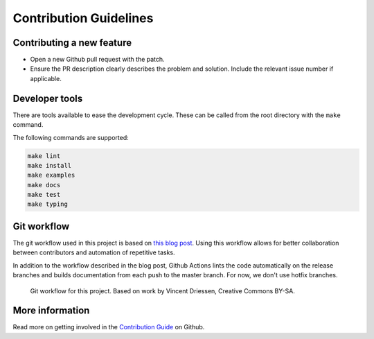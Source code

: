 =======================
Contribution Guidelines
=======================

Contributing a new feature
--------------------------

* Open a new Github pull request with the patch.

* Ensure the PR description clearly describes the problem and solution.
  Include the relevant issue number if applicable.

Developer tools
---------------

There are tools available to ease the development cycle. These can be called from the root directory with the ``make`` command.

The following commands are supported:

.. code-block::

        make lint
        make install
        make examples
        make docs
        make test
        make typing


Git workflow
------------

The git workflow used in this project is based on `this blog post <https://nvie.com/posts/a-successful-git-branching-model/>`_.
Using this workflow allows for better collaboration between contributors and automation of repetitive tasks.

In addition to the workflow described in the blog post, Github Actions lints the code automatically on the release branches and builds documentation from each push to the master branch. For now, we don't use hotfix branches.

.. figure::  ../_static/figure-git-workflow.svg
  :alt: Workflow

  Git workflow for this project. Based on work by Vincent Driessen, Creative Commons BY-SA.


More information
----------------

Read more on getting involved in the `Contribution Guide <https://github.com/pandas-profiling/pandas-profiling/blob/master/CONTRIBUTING.md>`_ on Github.